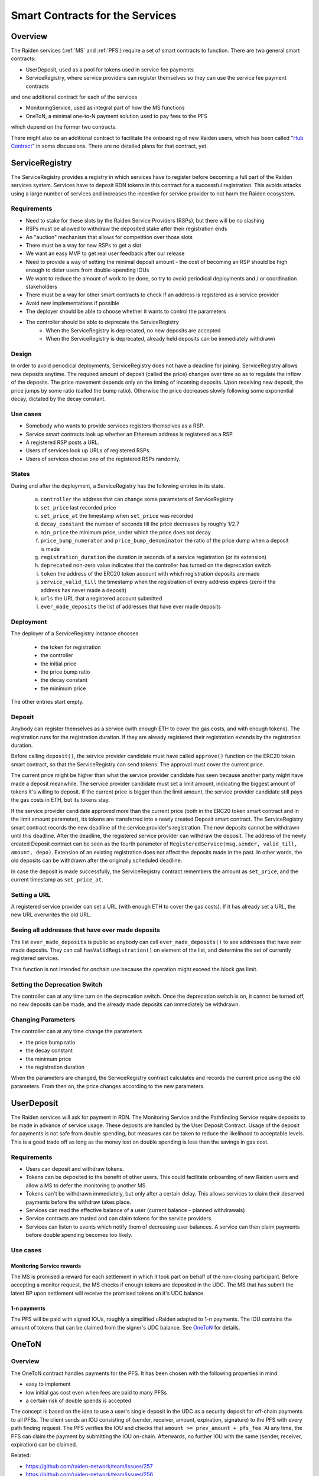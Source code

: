 Smart Contracts for the Services
################################

Overview
========

The Raiden services (:ref:`MS` and :ref:`PFS`) require a set of smart contracts to function. There are two general smart contracts:

* UserDeposit, used as a pool for tokens used in service fee payments
* ServiceRegistry, where service providers can register themselves so they can use the service fee payment contracts

and one additional contract for each of the services

* MonitoringService, used as integral part of how the MS functions
* OneToN, a minimal one-to-N payment solution used to pay fees to the PFS

which depend on the former two contracts.

.. image:: diagrams/sercon_overview.png
    :alt: Service Contracts Overview

There might also be an additional contract to facilitate the onboarding of new Raiden users, which has been called "`Hub Contract`_" in some discussions. There are no detailed plans for that contract, yet.

.. _Hub Contract: https://github.com/raiden-network/spec/issues/120


.. _ServiceRegistry:

ServiceRegistry
===============

The ServiceRegistry provides a registry in which services have to register before becoming a full part of the Raiden services system. Services have to deposit RDN tokens in this contract for a successful registration. This avoids attacks using a large number of services and increases the incentive for service provider to not harm the Raiden ecosystem.

Requirements
------------

- Need to stake for these slots by the Raiden Service Providers (RSPs), but there will be no slashing
- RSPs must be allowed to withdraw the deposited stake after their registration ends
- An "auction" mechanism that allows for competition over those slots
- There must be a way for new RSPs to get a slot
- We want an easy MVP to get real user feedback after our release
- Need to provide a way of setting the minimal deposit amount - the cost of becoming an RSP should be high enough to deter users from double-spending IOUs
- We want to reduce the amount of work to be done, so try to avoid periodical deployments and / or coordination stakeholders
- There must be a way for other smart contracts to check if an address is registered as a service provider
- Avoid new implementations if possible
- The deployer should be able to choose whether it wants to control the parameters
- The controller should be able to deprecate the ServiceRegistry
    * When the ServiceRegistry is deprecated, no new deposits are accepted
    * When the ServiceRegistry is deprecated, already held deposits can be immediately withdrawn

Design
------------

In order to avoid periodical deployments, ServiceRegistry does not have a deadline for joining.  ServiceRegistry allows new deposits anytime.
The required amount of deposit (called the price) changes over time so as to regulate the inflow of the deposits.
The price movement depends only on the timing of incoming deposits.
Upon receiving new deposit, the price jumps by some ratio (called the bump ratio).
Otherwise the price decreases slowly following some exponential decay, dictated by the decay constant.

Use cases
------------

- Somebody who wants to provide services registers themselves as a RSP.
- Service smart contracts look up whether an Ethereum address is registered as a RSP.
- A registered RSP posts a URL.
- Users of services look up URLs of registered RSPs.
- Users of services choose one of the registered RSPs randomly.


States
------------

During and after the deployment, a ServiceRegistry has the following entries in its state.

   a. ``controller`` the address that can change some parameters of ServiceRegistry
   b. ``set_price`` last recorded price
   c. ``set_price_at`` the timestamp when ``set_price`` was recorded
   d. ``decay_constant`` the number of seconds till the price decreases by roughly 1/2.7
   e. ``min_price`` the minimum price, under which the price does not decay
   f. ``price_bump_numerator`` and ``price_bump_denominator`` the ratio of the price dump when a deposit is made
   g. ``registration_duration`` the duration in seconds of a service registration (or its extension)
   h. ``deprecated`` non-zero value indicates that the controller has turned on the deprecation switch
   i. ``token`` the address of the ERC20 token account with which registration deposits are made
   j. ``service_valid_till`` the timestamp when the registration of every address expires (zero if the address has never made a deposit)
   k. ``urls`` the URL that a registered account submitted
   l. ``ever_made_deposits`` the list of addresses that have ever made deposits

Deployment
------------

The deployer of a ServiceRegistry instance chooses

   * the token for registration
   * the controller
   * the initial price
   * the price bump ratio
   * the decay constant
   * the minimum price

The other entries start empty.

Deposit
------------

Anybody can register themselves as a service (with enough ETH to cover the gas costs, and with enough tokens).  The registration runs for the registration duration.  If they are already registered their registration extends by the registration duration.

Before calling ``deposit()``, the service provider candidate must have called ``approve()`` function on the ERC20 token smart contract, so that the ServiceRegistry can send tokens.  The approval must cover the current price.

The current price might be higher than what the service provider candidate has seen because another party might have made a deposit meanwhile.  The service provider candidate must set a limit amount, indicating the biggest amount of tokens it's willing to deposit.  If the current price is bigger than the limit amount, the service provider candidate still pays the gas costs in ETH, but its tokens stay.

If the service provider candidate approved more than the current price (both in the ERC20 token smart contract and in the limit amount parameter), its tokens are transferred into a newly created Deposit smart contract. The ServiceRegistry smart contract records the new deadline of the service provider's registration. The new deposits cannot be withdrawn until this deadline. After the deadline, the registered service provider can withdraw the deposit. The address of the newly created Deposit contract can be seen as the fourth parameter of ``RegisteredService(msg.sender, valid_till, amount, depo)``.  Extension of an existing registration does not affect the deposits made in the past. In other words, the old deposits can be withdrawn after the originally scheduled deadline.

In case the deposit is made successfully, the ServiceRegistry contract remembers the amount as ``set_price``, and the current timestamp as ``set_price_at``.

Setting a URL
-------------

A registered service provider can set a URL (with enough ETH to cover the gas costs).  If it has already set a URL, the new URL overwrites the old URL.

Seeing all addresses that have ever made deposits
-------------------------------------------------

The list ``ever_made_deposits`` is public so anybody can call ``ever_made_deposits()`` to see addresses that have ever made deposits. They can call ``hasValidRegistration()`` on element of the list, and determine the set of currently registered services.

This function is not intended for onchain use because the operation might exceed the block gas limit.

Setting the Deprecation Switch
------------------------------

The controller can at any time turn on the deprecation switch.  Once the deprecation switch is on, it cannot be turned off, no new deposits can be made, and the already made deposits can immediately be withdrawn.

Changing Parameters
-------------------

The controller can at any time change the parameters

* the price bump ratio
* the decay constant
* the minimum price
* the registration duration

When the parameters are changed, the ServiceRegistry contract calculates and records the current price using the old parameters. From then on, the price changes according to the new parameters.

UserDeposit
===========

The Raiden services will ask for payment in RDN. The Monitoring Service and the Pathfinding Service require deposits to be made in advance of service usage. These deposits are handled by the User Deposit Contract.
Usage of the deposit for payments is not safe from double spending, but measures can be taken to reduce the likelihood to acceptable levels. This is a good trade off as long as the money lost on double spending is less than the savings in gas cost.

Requirements
------------

- Users can deposit and withdraw tokens.
- Tokens can be deposited to the benefit of other users. This could facilitate onboarding of new Raiden users and allow a MS to defer the monitoring to another MS.
- Tokens can't be withdrawn immediately, but only after a certain delay. This allows services to claim their deserved payments before the withdraw takes place.
- Services can read the effective balance of a user (current balance - planned withdrawals)
- Service contracts are trusted and can claim tokens for the service providers.
- Services can listen to events which notify them of decreasing user balances. A service can then claim payments before double spending becomes too likely.

Use cases
---------

Monitoring Service rewards
^^^^^^^^^^^^^^^^^^^^^^^^^^
The MS is promised a reward for each settlement in which it took part on behalf of the non-closing participant. Before accepting a monitor request, the MS checks if enough tokens are deposited in the UDC. The MS that has submit the latest BP upon settlement will receive the promised tokens on it's UDC balance.

1-n payments
^^^^^^^^^^^^
The PFS will be paid with signed IOUs, roughly a simplified uRaiden adapted to 1-n payments. The IOU contains the amount of tokens that can be claimed from the signer's UDC balance. See `OneToN`_ for details.


.. _OneToN:

OneToN
======

Overview
--------

The OneToN contract handles payments for the PFS. It has been chosen with the
following properties in mind:

-  easy to implement
-  low initial gas cost even when fees are paid to many PFSs
-  a certain risk of double spends is accepted

The concept is based on the idea to use a user's single deposit in the
UDC as a security deposit for off-chain payments to all PFSs. The client
sends an IOU consisting of (sender, receiver, amount, expiration,
signature) to the PFS with every path finding request. The PFS verifies
the IOU and checks that ``amount >= prev_amount + pfs_fee``. At any
time, the PFS can claim the payment by submitting the IOU on-chain.
Afterwards, no further IOU with the same (sender, receiver, expiration)
can be claimed.

Related:

-  `https://github.com/raiden-network/team/issues/257`_
-  `https://github.com/raiden-network/team/issues/256`_
-  `https://gist.github.com/heikoheiko/214dbbd954e0f97e0e13b2fefdc7c753`_

.. _`https://github.com/raiden-network/team/issues/257`: https://github.com/raiden-network/team/issues/257
.. _`https://github.com/raiden-network/team/issues/256`: https://github.com/raiden-network/team/issues/256
.. _`https://gist.github.com/heikoheiko/214dbbd954e0f97e0e13b2fefdc7c753`: https://gist.github.com/heikoheiko/214dbbd954e0f97e0e13b2fefdc7c753

Requirements
------------

-  low latency (<1s)
-  reliability, high probability of success (P > 0.99)
-  low cost overhead (<5% of transferred amount)
-  low fraud rate (< 3%, i.e. some fraud is tolerable)
-  can be implemented quickly

.. _pfs_payment:

Communication between client and PFS
------------------------------------

When requesting a route, the IOU is added as new JSON object to
the :ref:`existing parameters <path_args>` when requesting paths. The IOU object has the following properties:

+---------------------+------------+---------------------------------------------------------+
| Field Name          | Field Type | Description                                             |
+=====================+============+=========================================================+
| sender              | address    | Sender of the payment (Ethereum address of client)      |
+---------------------+------------+---------------------------------------------------------+
| receiver            | address    | Receiver of the payment (Ethereum address of PFS)       |
+---------------------+------------+---------------------------------------------------------+
| amount              | uint256    | Total amount of tokens transferred to the receiver      |
|                     |            | within this session (sender, receiver, expiration_block)|
+---------------------+------------+---------------------------------------------------------+
| expiration_block    | uint256    | Last block in which the IOU can be claimed              |
+---------------------+------------+---------------------------------------------------------+
| one_to_n_address    | address    | The OneToN contract for which this IOU is valid         |
+---------------------+------------+---------------------------------------------------------+
| chain_id            | uint256    | Chain identifier as defined in EIP155                   |
+---------------------+------------+---------------------------------------------------------+
| signature           | bytes      | Signature of the payment arguments [#sig]_              |
+---------------------+------------+---------------------------------------------------------+


The PFS then thoroughly checks the IOU:

-  Is the PFS the receiver?
-  Did the amount increase enough to make the request profitable for the
   PFS (``amount >= prev_amount + pfs_fee``)
-  Is ``expiration_block`` far enough in the future to potentially
   accumulate a reasonable amount of fees and claim the payment
-  Is the IOU for (sender, receiver, expiration) still unclaimed
-  Did the client create too many small IOU instead of increasing the
   value of an existing one? This would make claiming the IOU
   unprofitable for the PFS
-  Is the signature valid
-  Is the deposit much larger than ``amount``

If one of the conditions is not met, a corresponding error message is
returned and the client can try to submit a request with a proper IOU or
try a different PFS. Otherwise, the PFS returns the requested routes as
described in the current spec and saves the latest IOU for this (sender,
expiration_block).

.. [#sig] The signature is calculated by
          ::

               ecdsa_recoverable(
                   privkey,
                   sha3_keccak("\x19Ethereum Signed Message:\n188"
                               || one_to_n_address || chain_id || uint256(5)
                               || sender || receiver || amount || expiration_block)
               )

          You can use ``raiden_contracts.utils.sign_one_to_n_iou`` to generate such a signature.


Claiming the IOU
----------------

A OneToN contract (OTNC) which is trusted by the UDC accepts IOUs (see
table above for parameters) and uses the UDC to transfer ``amount`` from
``sender`` to ``receiver``. The OTNC stores a mapping
``hash(receiver, sender, expiration_block) => expiration_block`` to make
sure that each IOU can only be claimed once. To make claims more gas
efficient, multiple claims can be done in a single transaction and
expired claims can be removed from the storage. ``receiver`` has to be
registered in the ServiceRegistry, or otherwise the claiming fails.

Expiration
----------

Having the field ``expiration_block`` as part of the IOU serves multiple
purposes:

-  Combined with the ``sender`` and ``receiver`` fields it identifies a
   single payment session. Under this identifier, multiple payments are
   aggregated by continuously increasing the ``amount`` and only a
   single on-chain transaction is needed to claim the total payment sum.
   After claiming, the identifier is stored on-chain and used to prevent
   the receiver from claiming the same payments, again.
-  When old IOUs have expired (``current_block > expiration_block``),
   the sender can be sure that he won't have to pay this IOU. So after
   waiting for expiry, the sender knows that IOUs which have been lost
   for some reason (e.g. disk failure) won't be redeemed and does not
   have to prepare for unpredictable claims of very old IOUs.
-  Entries can be deleted from the
   ``hash(receiver, sender, expiration_block) => expiration_block``
   mapping which is used to prevent double claims after expiry. This
   frees blockchain storage and thereby reduces gas costs.

Double Spending
---------------

Since the same deposit is used for payments to multiple parties, it is
possible that the deposit is drained before each party has been paid.
This is an accepted trade-off, because the amounts are small and low gas
costs are more important, as long as the actual double spending does not
reach a high level. To somewhat reduce the risks of double spends, the
following precautions are taken:

-  Users can't immediately withdraw tokens from the UDC. They first have
   to announce their intention and then wait until a withdraw delay has
   elapsed.
-  The PFS demands a higher deposit than it's currently owed ``amount``
   to give it some safety margin when other parties claim tokens
-  Only PFSs registered in the ServiceRegistry are allowed to claim IOUs. This is
   important because claims allow circumventing the UDC's withdraw
   delay.

A user and a PFS can theoretically collude to quickly withdraw the
complete deposit (via a claim) before other services are paid. This
should be unlikely due to the following aspects:

-  The savings achieved by cheating the other services are low compared
   to the coordination cost for the collusion
-  The PFS is itself a party receiving payments of services and does not
   want to promote cheating against services
-  If this becomes widespread, cheating users can theoretically be
   blacklisted by PFSs. This will require them to close their existing
   channels and reopen new channels at a cost which will most likely be
   higher than the profit gained by cheating


MonitoringService
=================

The :ref:`MS` submits an up-to-date :term:`balance proof` on behalf of users who are offline when a channel is closed to prevent them from losing tokens. This could be done without a dedicated contract by calling `TokenNetwork.updateNonClosingBalanceProof <update-channel>` but then the MS would not be able to claim a reward for its work.
To handle the rewards, the MonitoringService contract provides two functions. ``monitor()`` for wrapping `updateNonClosingBalanceProof` and creating the reward and ``claimReward()`` for claiming the reward after the settlement. ``monitor()`` only works for service providers that are registered in ServiceRegistry:

.. autosolcontract:: MonitoringService
    :members: monitor, claimReward
